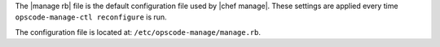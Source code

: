 .. The contents of this file are included in multiple topics.
.. This file should not be changed in a way that hinders its ability to appear in multiple documentation sets.


The |manage rb| file is the default configuration file used by |chef manage|. These settings are applied every time ``opscode-manage-ctl reconfigure`` is run.

The configuration file is located at: ``/etc/opscode-manage/manage.rb``.
